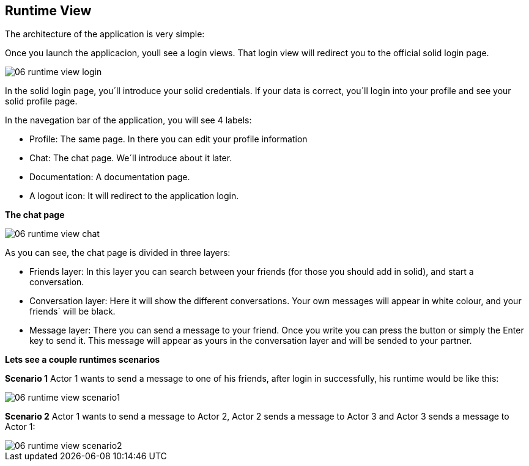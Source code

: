 [[section-runtime-view]]
== Runtime View


[role="arc42help"]
****
The architecture of the application is very simple:

Once you launch the applicacion, youll see a login views. That login view will redirect you to the official solid login page.

image::images/06_runtime_view_login.JPG[]

In the solid login page, you´ll introduce your solid credentials. If your data is correct, you´ll login into your profile and see your solid profile page.

In the navegation bar of the application, you will see 4 labels: 

* Profile: The same page. In there you can edit your profile information

* Chat: The chat page. We´ll introduce about it later.

* Documentation: A documentation page.

* A logout icon: It will redirect to the application login.


*The chat page*

image::images/06_runtime_view_chat.JPG[]

As you can see, the chat page is divided in three layers:

* Friends layer: In this layer you can search between your friends (for those you should add in solid), and start a conversation.

* Conversation layer: Here it will show the different conversations. Your own messages will appear in white colour, and your friends´ will be black.

* Message layer: There you can send a message to your friend. Once you write you can press the button or simply the Enter key to send it. This message will appear as yours in the conversation layer and will be sended to your partner.


*Lets see a couple runtimes scenarios*

*Scenario 1*
Actor 1 wants to send a message to one of his friends, after login in successfully, his runtime would be like this:

image::images/06_runtime_view_scenario1.JPG[]

*Scenario 2*
Actor 1 wants to send a message to Actor 2, Actor 2 sends a message to Actor 3 and Actor 3 sends a message to Actor 1:

image::images/06_runtime_view_scenario2.JPG[]
